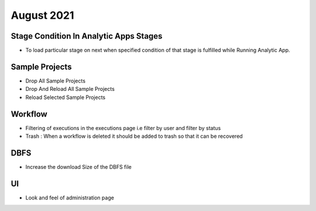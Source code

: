 August 2021
=========

Stage Condition In Analytic Apps Stages
------------------------

- To load particular stage on next when specified condition of that stage is fulfilled while Running Analytic App.

Sample Projects
-----------

- Drop All Sample Projects
- Drop And Reload All Sample Projects
- Reload Selected Sample Projects

Workflow
---------

- Filtering of executions in the executions page i.e filter by user and filter by status
- Trash : When a workflow is deleted it should be added to trash so that it can be recovered

DBFS
----

- Increase the download Size of the DBFS file

UI
---

- Look and feel of administration page
